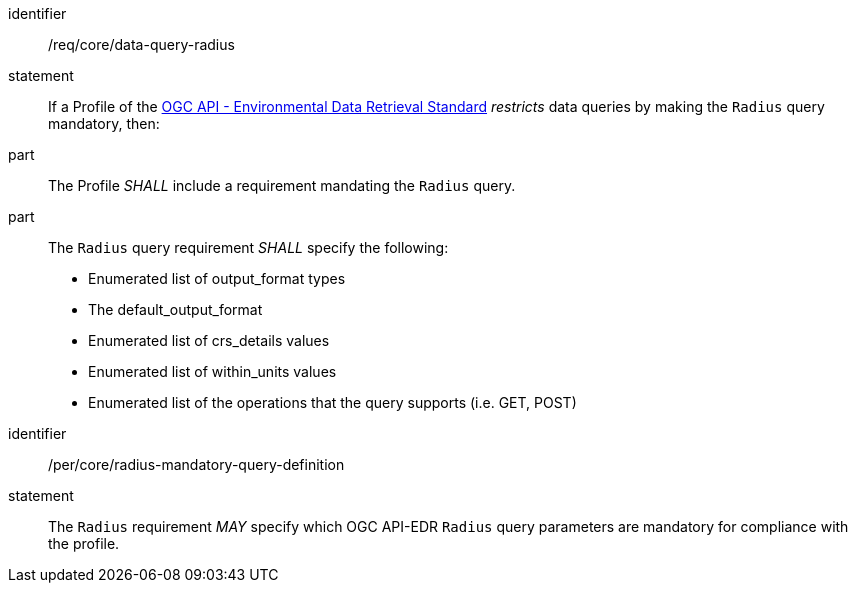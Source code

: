 [[req_core_data-query-radius]]

[requirement]
====
[%metadata]
identifier:: /req/core/data-query-radius
statement:: If a Profile of the <<ogc-edr,OGC API - Environmental Data Retrieval Standard>> _restricts_ data queries by making the `Radius` query mandatory, then:
part:: The Profile _SHALL_ include a requirement mandating the `Radius` query.
part:: The `Radius` query requirement _SHALL_ specify the following:
* Enumerated list of output_format types
* The default_output_format
* Enumerated list of crs_details values
* Enumerated list of within_units values
* Enumerated list of the operations that the query supports (i.e. GET, POST)

====

[permission]
====
[%metadata]
identifier:: /per/core/radius-mandatory-query-definition
statement:: The `Radius` requirement _MAY_ specify which OGC API-EDR `Radius` query parameters are mandatory for compliance with the profile.

====

